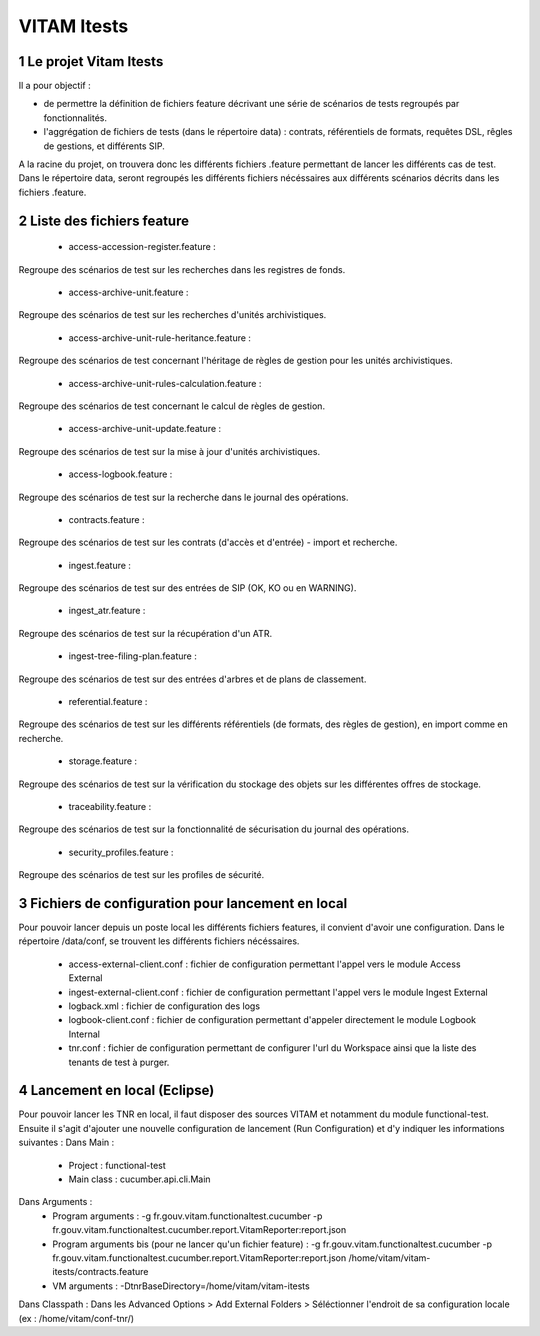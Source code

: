 ############
VITAM Itests
############


.. section-numbering::

.. image:: logo_vitam.png
        :alt: Logo Vitam (Bêta)
        :align: center

Le projet Vitam Itests
======================

Il a pour objectif :

* de permettre la définition de fichiers feature décrivant une série de scénarios de tests regroupés par fonctionnalités.
* l'aggrégation de fichiers de tests (dans le répertoire data) : contrats, référentiels de formats, requêtes DSL, rêgles de gestions, et différents SIP.

A la racine du projet, on trouvera donc les différents fichiers .feature permettant de lancer les différents cas de test.
Dans le répertoire data, seront regroupés les différents fichiers nécéssaires aux différents scénarios décrits dans les fichiers .feature.

Liste des fichiers feature
==========================

 - access-accession-register.feature : 
Regroupe des scénarios de test sur les recherches dans les registres de fonds.

 - access-archive-unit.feature : 
Regroupe des scénarios de test sur les recherches d'unités archivistiques.

 - access-archive-unit-rule-heritance.feature : 
Regroupe des scénarios de test concernant l'héritage de règles de gestion pour les unités archivistiques.

 - access-archive-unit-rules-calculation.feature : 
Regroupe des scénarios de test concernant le calcul de règles de gestion.

 - access-archive-unit-update.feature :
Regroupe des scénarios de test sur la mise à jour d'unités archivistiques.

 - access-logbook.feature :
Regroupe des scénarios de test sur la recherche dans le journal des opérations.

 - contracts.feature :
Regroupe des scénarios de test sur les contrats (d'accès et d'entrée) - import et recherche.

 - ingest.feature :
Regroupe des scénarios de test sur des entrées de SIP (OK, KO ou en WARNING).

 - ingest_atr.feature :
Regroupe des scénarios de test sur la récupération d'un ATR.

 - ingest-tree-filing-plan.feature :
Regroupe des scénarios de test sur des entrées d'arbres et de plans de classement.

 - referential.feature :
Regroupe des scénarios de test sur les différents référentiels (de formats, des règles de gestion), en import comme en recherche.

 - storage.feature :
Regroupe des scénarios de test sur la vérification du stockage des objets sur les différentes offres de stockage.

 - traceability.feature :
Regroupe des scénarios de test sur la fonctionnalité de sécurisation du journal des opérations.

 - security_profiles.feature :
Regroupe des scénarios de test sur les profiles de sécurité.


Fichiers de configuration pour lancement en local
=================================================

Pour pouvoir lancer depuis un poste local les différents fichiers features, il convient d'avoir une configuration. 
Dans le répertoire /data/conf, se trouvent les différents fichiers nécéssaires.

 - access-external-client.conf : fichier de configuration permettant l'appel vers le module Access External  
 - ingest-external-client.conf : fichier de configuration permettant l'appel vers le module Ingest External
 - logback.xml : fichier de configuration des logs
 - logbook-client.conf : fichier de configuration permettant d'appeler directement le module Logbook Internal
 - tnr.conf : fichier de configuration permettant de configurer l'url du Workspace ainsi que la liste des tenants de test à purger.
 
 
Lancement en local (Eclipse)
============================

Pour pouvoir lancer les TNR en local, il faut disposer des sources VITAM et notamment du module functional-test.
Ensuite il s'agit d'ajouter une nouvelle configuration de lancement (Run Configuration) et d'y indiquer les informations suivantes : 
Dans Main :
 - Project : functional-test
 - Main class : cucumber.api.cli.Main
Dans Arguments :
 - Program arguments : -g fr.gouv.vitam.functionaltest.cucumber -p fr.gouv.vitam.functionaltest.cucumber.report.VitamReporter:report.json
 - Program arguments bis (pour ne lancer qu'un fichier feature) : -g fr.gouv.vitam.functionaltest.cucumber -p fr.gouv.vitam.functionaltest.cucumber.report.VitamReporter:report.json /home/vitam/vitam-itests/contracts.feature
 - VM arguments : -DtnrBaseDirectory=/home/vitam/vitam-itests
Dans Classpath : Dans les Advanced Options > Add External Folders > Séléctionner l'endroit de sa configuration locale (ex : /home/vitam/conf-tnr/)

